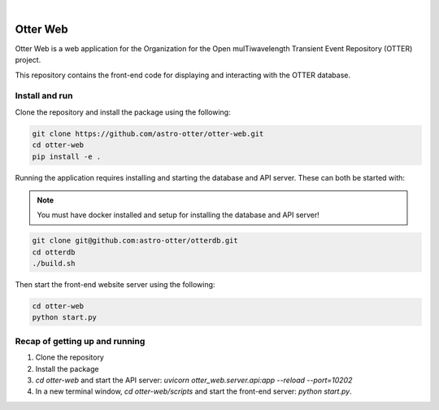.. These are examples of badges you might want to add to your README:
   please update the URLs accordingly

    .. image:: https://api.cirrus-ci.com/github/<USER>/otter-web.svg?branch=main
        :alt: Built Status
        :target: https://cirrus-ci.com/github/<USER>/otter-web
    .. image:: https://readthedocs.org/projects/otter-web/badge/?version=latest
        :alt: ReadTheDocs
        :target: https://otter-web.readthedocs.io/en/stable/
    .. image:: https://img.shields.io/coveralls/github/<USER>/otter-web/main.svg
        :alt: Coveralls
        :target: https://coveralls.io/r/<USER>/otter-web
    .. image:: https://img.shields.io/pypi/v/otter-web.svg
        :alt: PyPI-Server
        :target: https://pypi.org/project/otter-web/
    .. image:: https://img.shields.io/conda/vn/conda-forge/otter-web.svg
        :alt: Conda-Forge
        :target: https://anaconda.org/conda-forge/otter-web
    .. image:: https://pepy.tech/badge/otter-web/month
        :alt: Monthly Downloads
        :target: https://pepy.tech/project/otter-web

|

=========
Otter Web
=========

Otter Web is a web application for the Organization for the Open mulTiwavelength Transient Event Repository (OTTER) project.

This repository contains the front-end code for displaying and interacting with the OTTER database.

Install and run
---------------

Clone the repository and install the package using the following:

.. code-block:: bash

    git clone https://github.com/astro-otter/otter-web.git
    cd otter-web
    pip install -e .

Running the application requires installing and starting the database and API server. These can both be started with:

.. note::

   You must have docker installed and setup for installing the database and API server!

.. code-block:: bash

   git clone git@github.com:astro-otter/otterdb.git
   cd otterdb
   ./build.sh    

Then start the front-end website server using the following:

.. code-block:: bash

    cd otter-web
    python start.py

Recap of getting up and running
-------------------------------

1. Clone the repository
2. Install the package
3. `cd otter-web` and start the API server: `uvicorn otter_web.server.api:app --reload --port=10202`
4. In a new terminal window, `cd otter-web/scripts` and start the front-end server: `python start.py`.
